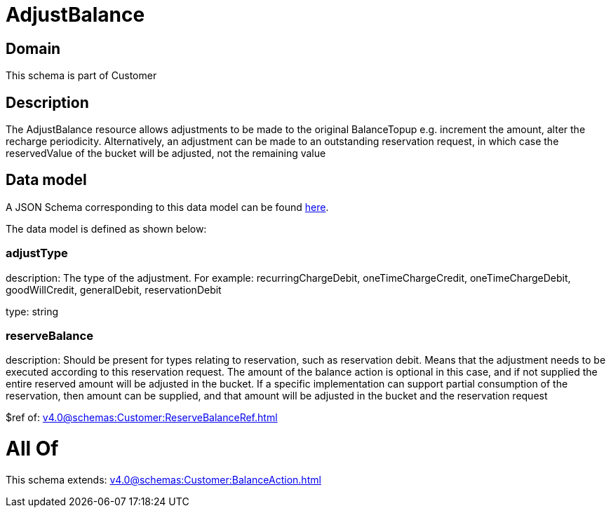 = AdjustBalance

[#domain]
== Domain

This schema is part of Customer

[#description]
== Description

The AdjustBalance resource allows adjustments to be made to the original BalanceTopup e.g. increment the amount, alter the recharge periodicity. Alternatively, an adjustment can be made to an outstanding reservation request, in which case the reservedValue of the bucket will be adjusted, not the remaining value


[#data_model]
== Data model

A JSON Schema corresponding to this data model can be found https://tmforum.org[here].

The data model is defined as shown below:


=== adjustType
description: The type of the adjustment. For example: recurringChargeDebit, oneTimeChargeCredit, oneTimeChargeDebit, goodWillCredit, generalDebit, reservationDebit

type: string


=== reserveBalance
description: Should be present for types relating to reservation, such as reservation debit. Means that the adjustment needs to be executed according to this reservation request. The amount of the balance action is optional in this case, and if not supplied the entire reserved amount will be adjusted in the bucket. If a specific implementation can support partial consumption of the reservation, then amount can be supplied, and that amount will be adjusted in the bucket and the reservation request

$ref of: xref:v4.0@schemas:Customer:ReserveBalanceRef.adoc[]


= All Of 
This schema extends: xref:v4.0@schemas:Customer:BalanceAction.adoc[]
